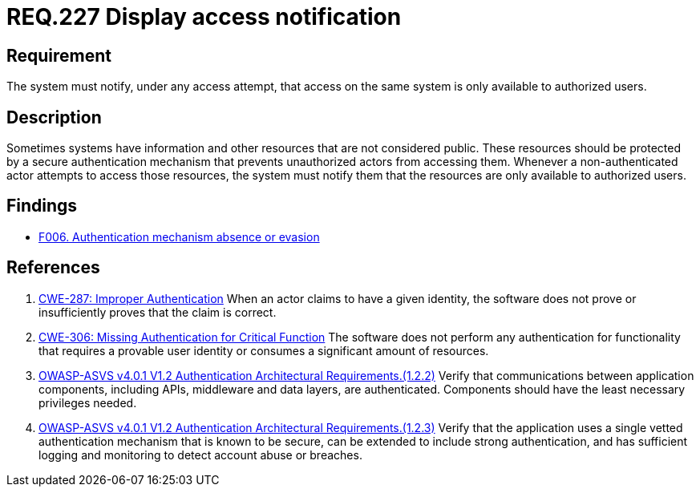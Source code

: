 :slug: rules/227/
:category: authentication
:description: This document details the security requirements and guidelines related to secure user authentication management in the organization. In this case it is recommended that the system display access notifications for unauthorized users when a login process is in progress.
:keywords: Notification, User Account, Authentication, Access, ASVS, CWE
:rules: yes

= REQ.227 Display access notification

== Requirement

The system must notify, under any access attempt,
that access on the same system is only available to authorized users.

== Description

Sometimes systems have information and other resources that are not considered
public.
These resources should be protected by a secure authentication mechanism that
prevents unauthorized actors from accessing them.
Whenever a non-authenticated actor attempts to access those resources,
the system must notify them that the resources are only available to authorized
users.

== Findings

* [inner]#link:/web/findings/006/[F006. Authentication mechanism absence or evasion]#

== References

. [[r1]] link:https://cwe.mitre.org/data/definitions/287.html[CWE-287: Improper Authentication]
When an actor claims to have a given identity,
the software does not prove or insufficiently proves that the claim is correct.

. [[r2]] link:https://cwe.mitre.org/data/definitions/306.html[CWE-306: Missing Authentication for Critical Function]
The software does not perform any authentication for functionality that
requires a provable user identity or consumes a significant amount of
resources.

. [[r3]] link:https://owasp.org/www-project-application-security-verification-standard/[OWASP-ASVS v4.0.1
V1.2 Authentication Architectural Requirements.(1.2.2)]
Verify that communications between application components,
including APIs, middleware and data layers, are authenticated.
Components should have the least necessary privileges needed.

. [[r4]] link:https://owasp.org/www-project-application-security-verification-standard/[OWASP-ASVS v4.0.1
V1.2 Authentication Architectural Requirements.(1.2.3)]
Verify that the application uses a single vetted authentication mechanism that
is known to be secure,
can be extended to include strong authentication,
and has sufficient logging and monitoring to detect account abuse or breaches.
